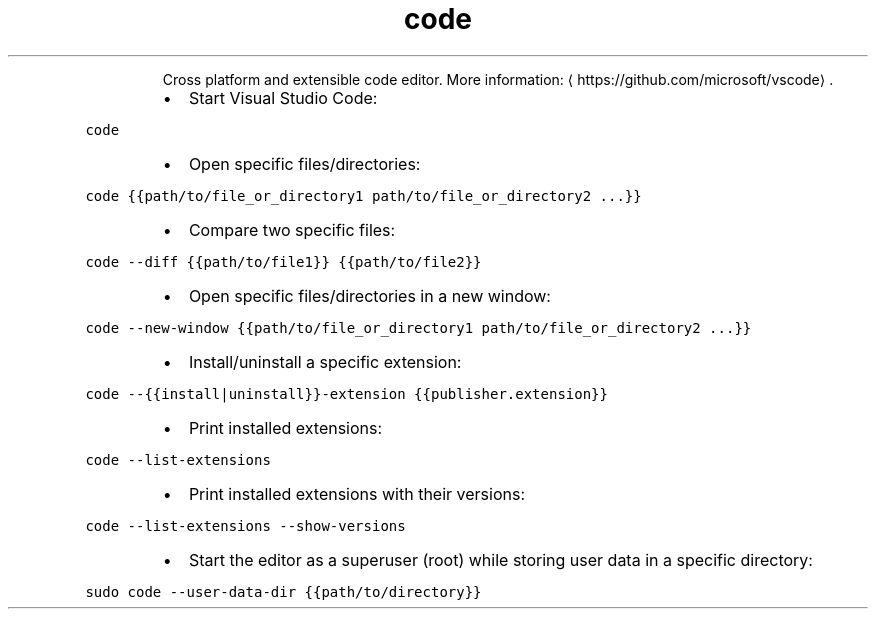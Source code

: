 .TH code
.PP
.RS
Cross platform and extensible code editor.
More information: \[la]https://github.com/microsoft/vscode\[ra]\&.
.RE
.RS
.IP \(bu 2
Start Visual Studio Code:
.RE
.PP
\fB\fCcode\fR
.RS
.IP \(bu 2
Open specific files/directories:
.RE
.PP
\fB\fCcode {{path/to/file_or_directory1 path/to/file_or_directory2 ...}}\fR
.RS
.IP \(bu 2
Compare two specific files:
.RE
.PP
\fB\fCcode \-\-diff {{path/to/file1}} {{path/to/file2}}\fR
.RS
.IP \(bu 2
Open specific files/directories in a new window:
.RE
.PP
\fB\fCcode \-\-new\-window {{path/to/file_or_directory1 path/to/file_or_directory2 ...}}\fR
.RS
.IP \(bu 2
Install/uninstall a specific extension:
.RE
.PP
\fB\fCcode \-\-{{install|uninstall}}\-extension {{publisher.extension}}\fR
.RS
.IP \(bu 2
Print installed extensions:
.RE
.PP
\fB\fCcode \-\-list\-extensions\fR
.RS
.IP \(bu 2
Print installed extensions with their versions:
.RE
.PP
\fB\fCcode \-\-list\-extensions \-\-show\-versions\fR
.RS
.IP \(bu 2
Start the editor as a superuser (root) while storing user data in a specific directory:
.RE
.PP
\fB\fCsudo code \-\-user\-data\-dir {{path/to/directory}}\fR
